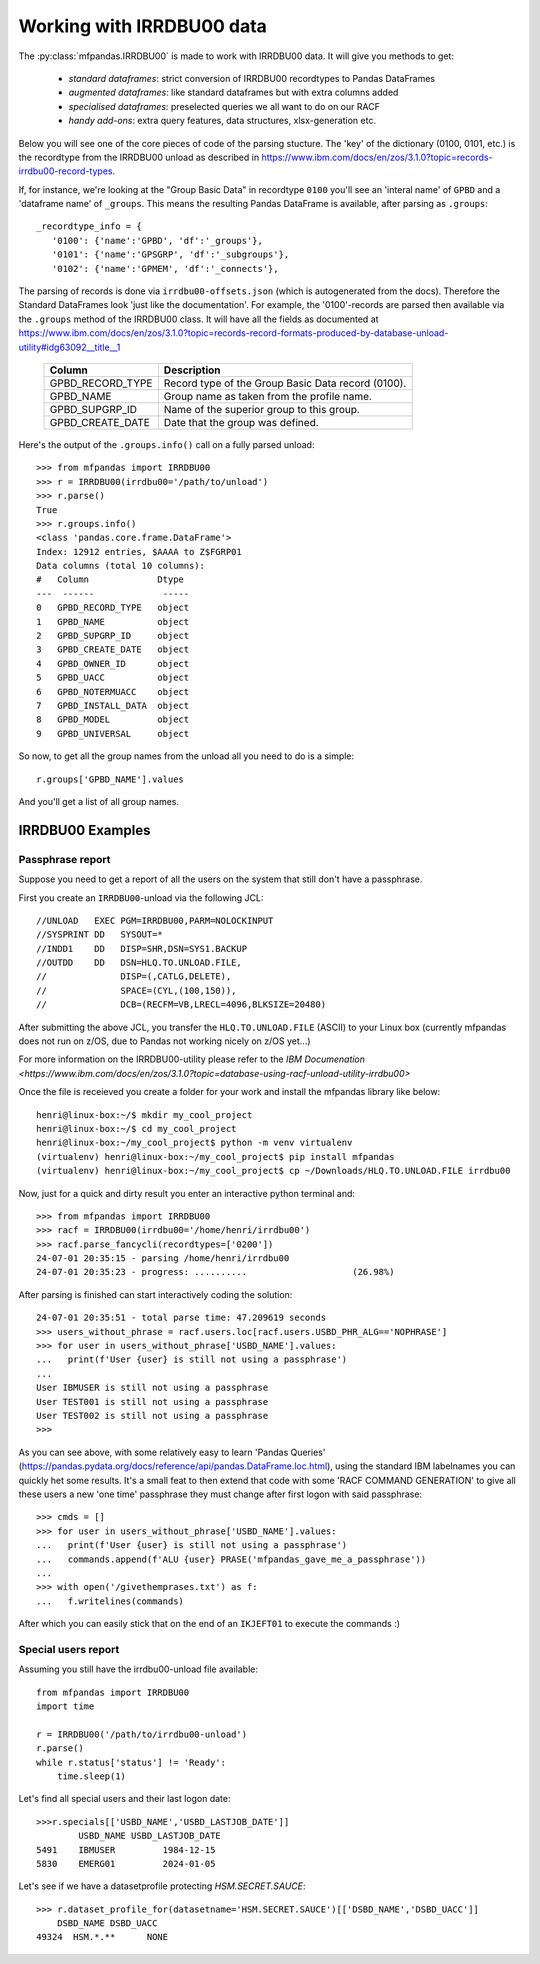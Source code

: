 Working with IRRDBU00 data
##########################

The :py:class:`mfpandas.IRRDBU00` is made to work with IRRDBU00 data. 
It will give you methods to get:

  - *standard dataframes*: strict conversion of IRRDBU00 recordtypes to Pandas DataFrames
  - *augmented dataframes*: like standard dataframes but with extra columns added
  - *specialised dataframes*: preselected queries we all want to do on our RACF
  - *handy add-ons*: extra query features, data structures, xlsx-generation etc.

Below you will see one of the core pieces of code of the parsing stucture.
The 'key' of the dictionary (0100, 0101, etc.) is the recordtype from the IRRDBU00 unload as described in https://www.ibm.com/docs/en/zos/3.1.0?topic=records-irrdbu00-record-types. 

If, for instance, we're looking at the "Group Basic Data" in recordtype ``0100`` you'll see an 'interal name' of ``GPBD`` and a 'dataframe name' of ``_groups``.
This means the resulting Pandas DataFrame is available, after parsing as ``.groups``::

     _recordtype_info = {
        '0100': {'name':'GPBD', 'df':'_groups'},
        '0101': {'name':'GPSGRP', 'df':'_subgroups'},
        '0102': {'name':'GPMEM', 'df':'_connects'},

The parsing of records is done via ``irrdbu00-offsets.json`` (which is autogenerated from the docs). Therefore the Standard DataFrames look 'just like the documentation'. For example, the '0100'-records are parsed then available via the ``.groups`` method of the IRRDBU00 class.
It will have all the fields as documented at https://www.ibm.com/docs/en/zos/3.1.0?topic=records-record-formats-produced-by-database-unload-utility#idg63092__title__1 


        ================= ===============================================================================================================================================================
        Column            Description
        ================= ===============================================================================================================================================================
        GPBD_RECORD_TYPE  Record type of the Group Basic Data record (0100).
        GPBD_NAME         Group name as taken from the profile name.
        GPBD_SUPGRP_ID    Name of the superior group to this group.
        GPBD_CREATE_DATE  Date that the group was defined.
        ================= ===============================================================================================================================================================

Here's the output of the ``.groups.info()`` call on a fully parsed unload::

    >>> from mfpandas import IRRDBU00
    >>> r = IRRDBU00(irrdbu00='/path/to/unload')
    >>> r.parse()
    True
    >>> r.groups.info()
    <class 'pandas.core.frame.DataFrame'>
    Index: 12912 entries, $AAAA to Z$FGRP01
    Data columns (total 10 columns):
    #   Column             Dtype 
    ---  ------             ----- 
    0   GPBD_RECORD_TYPE   object
    1   GPBD_NAME          object
    2   GPBD_SUPGRP_ID     object
    3   GPBD_CREATE_DATE   object
    4   GPBD_OWNER_ID      object
    5   GPBD_UACC          object
    6   GPBD_NOTERMUACC    object
    7   GPBD_INSTALL_DATA  object
    8   GPBD_MODEL         object
    9   GPBD_UNIVERSAL     object

So now, to get all the group names from the unload all you need to do 
is a simple::

    r.groups['GPBD_NAME'].values

And you'll get a list of all group names.

IRRDBU00 Examples
*****************

Passphrase report
-----------------

Suppose you need to get a report of all the users on the system that still don't have a passphrase.

First you create an ``IRRDBU00``-unload via the following JCL::

    //UNLOAD   EXEC PGM=IRRDBU00,PARM=NOLOCKINPUT               
    //SYSPRINT DD   SYSOUT=*                                    
    //INDD1    DD   DISP=SHR,DSN=SYS1.BACKUP                     
    //OUTDD    DD   DSN=HLQ.TO.UNLOAD.FILE,                   
    //              DISP=(,CATLG,DELETE),                       
    //              SPACE=(CYL,(100,150)),                        
    //              DCB=(RECFM=VB,LRECL=4096,BLKSIZE=20480)   

After submitting the above JCL, you transfer the ``HLQ.TO.UNLOAD.FILE`` (ASCII) to your Linux box (currently mfpandas does not run on z/OS, due to Pandas not working nicely on z/OS yet...)

For more information on the IRRDBU00-utility please refer to the `IBM Documenation <https://www.ibm.com/docs/en/zos/3.1.0?topic=database-using-racf-unload-utility-irrdbu00>`

Once the file is receieved you create a folder for your work and install the mfpandas library like below::

    henri@linux-box:~/$ mkdir my_cool_project
    henri@linux-box:~/$ cd my_cool_project
    henri@linux-box:~/my_cool_project$ python -m venv virtualenv
    (virtualenv) henri@linux-box:~/my_cool_project$ pip install mfpandas
    (virtualenv) henri@linux-box:~/my_cool_project$ cp ~/Downloads/HLQ.TO.UNLOAD.FILE irrdbu00 

Now, just for a quick and dirty result you enter an interactive python terminal and::

    >>> from mfpandas import IRRDBU00
    >>> racf = IRRDBU00(irrdbu00='/home/henri/irrdbu00')
    >>> racf.parse_fancycli(recordtypes=['0200'])
    24-07-01 20:35:15 - parsing /home/henri/irrdbu00
    24-07-01 20:35:23 - progress: ..........                    (26.98%)

After parsing is finished can start interactively coding the solution::

    24-07-01 20:35:51 - total parse time: 47.209619 seconds
    >>> users_without_phrase = racf.users.loc[racf.users.USBD_PHR_ALG=='NOPHRASE']
    >>> for user in users_without_phrase['USBD_NAME'].values:
    ...   print(f'User {user} is still not using a passphrase')
    ...
    User IBMUSER is still not using a passphrase
    User TEST001 is still not using a passphrase
    User TEST002 is still not using a passphrase
    >>>

As you can see above, with some relatively easy to learn 'Pandas Queries' (https://pandas.pydata.org/docs/reference/api/pandas.DataFrame.loc.html), using the standard IBM labelnames 
you can quickly het some results. It's a small feat to then extend that code with some 'RACF COMMAND GENERATION' to 
give all these users a new 'one time' passphrase they must change after first logon with said passphrase::

    >>> cmds = []
    >>> for user in users_without_phrase['USBD_NAME'].values:
    ...   print(f'User {user} is still not using a passphrase')
    ...   commands.append(f'ALU {user} PRASE('mfpandas_gave_me_a_passphrase'))
    ...
    >>> with open('/givethemprases.txt') as f:
    ...   f.writelines(commands)

After which you can easily stick that on the end of an ``IKJEFT01`` to execute the commands :)

Special users report
--------------------

Assuming you still have the irrdbu00-unload file available::

    from mfpandas import IRRDBU00
    import time

    r = IRRDBU00('/path/to/irrdbu00-unload')
    r.parse()
    while r.status['status'] != 'Ready':
        time.sleep(1)


Let's find all special users and their last logon date::

    >>>r.specials[['USBD_NAME','USBD_LASTJOB_DATE']]
            USBD_NAME USBD_LASTJOB_DATE
    5491    IBMUSER         1984-12-15
    5830    EMERG01         2024-01-05

Let's see if we have a datasetprofile protecting `HSM.SECRET.SAUCE`::
    
    >>> r.dataset_profile_for(datasetname='HSM.SECRET.SAUCE')[['DSBD_NAME','DSBD_UACC']]
        DSBD_NAME DSBD_UACC
    49324  HSM.*.**      NONE